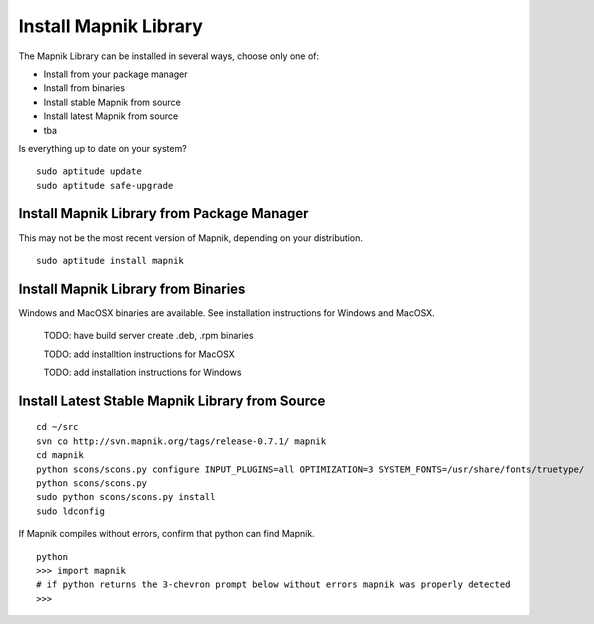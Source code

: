 Install Mapnik Library
**********************

The Mapnik Library can be installed in several ways, choose only one of:

- Install from your package manager
- Install from binaries
- Install stable Mapnik from source
- Install latest Mapnik from source
- tba

Is everything up to date on your system?

::

  sudo aptitude update
  sudo aptitude safe-upgrade


Install Mapnik Library from Package Manager
-------------------------------------------

This may not be the most recent version of Mapnik, depending on your distribution.

::

  sudo aptitude install mapnik


Install Mapnik Library from Binaries
------------------------------------

Windows and MacOSX binaries are available.  See installation instructions for Windows and MacOSX.  

  TODO: have build server create .deb, .rpm binaries

  TODO: add installtion instructions for MacOSX

  TODO: add installation instructions for Windows
  


Install Latest Stable Mapnik Library from Source
------------------------------------------------

::

  
  cd ~/src
  svn co http://svn.mapnik.org/tags/release-0.7.1/ mapnik
  cd mapnik
  python scons/scons.py configure INPUT_PLUGINS=all OPTIMIZATION=3 SYSTEM_FONTS=/usr/share/fonts/truetype/
  python scons/scons.py
  sudo python scons/scons.py install
  sudo ldconfig

If Mapnik compiles without errors, confirm that python can find Mapnik.

::  
 
  python
  >>> import mapnik
  # if python returns the 3-chevron prompt below without errors mapnik was properly detected
  >>> 








